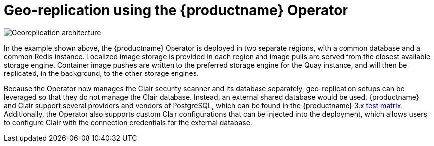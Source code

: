 [[georepl-arch-operator]]
= Geo-replication using the {productname} Operator

image:178_Quay_architecture_0821_georeplication_openshift-temp.png[Georeplication architecture]

In the example shown above, the {productname} Operator is deployed in two separate regions, with a common database and a common Redis instance. Localized image storage is provided in each region and image pulls are served from the closest available storage engine. Container image pushes are written to the preferred storage engine for the Quay instance, and will then be replicated, in the background, to the other storage engines.

Because the Operator now manages the Clair security scanner and its database separately, geo-replication setups can be leveraged so that they do not manage the Clair database. Instead, an external shared database would be used. {productname} and Clair support several providers and vendors of PostgreSQL, which can be found in the {productname} 3.x link:https://access.redhat.com/articles/4067991[test matrix]. Additionally, the Operator also supports custom Clair configurations that can be injected into the deployment, which allows users to configure Clair with the connection credentials for the external database.
